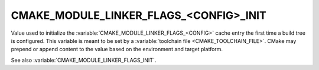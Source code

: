 CMAKE_MODULE_LINKER_FLAGS_<CONFIG>_INIT
---------------------------------------

.. versionadded:: 3.7

Value used to initialize the :variable:`CMAKE_MODULE_LINKER_FLAGS_<CONFIG>`
cache entry the first time a build tree is configured.
This variable is meant to be set by a :variable:`toolchain file
<CMAKE_TOOLCHAIN_FILE>`.  CMake may prepend or append content to
the value based on the environment and target platform.

See also :variable:`CMAKE_MODULE_LINKER_FLAGS_INIT`.
